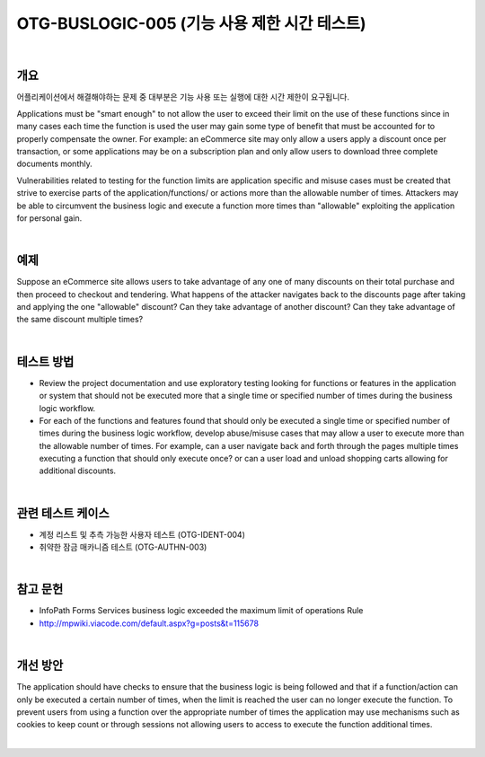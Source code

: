 ============================================================================================
OTG-BUSLOGIC-005 (기능 사용 제한 시간 테스트)
============================================================================================

|

개요
============================================================================================

어플리케이션에서 해결해야하는 문제 중 대부분은 기능 사용 또는 실행에 대한 시간 제한이 요구됩니다.


Applications must be "smart enough" to not allow the user to exceed their limit on the use of these functions since in many cases each time the function is used the user may gain some type of benefit that must be accounted for to properly compensate the owner. For example: an eCommerce site may only allow a users apply a discount once per transaction, or some applications may be on a subscription plan and only allow users to download three complete documents monthly. 

Vulnerabilities related to testing for the function limits are application specific and misuse cases must be created that strive to exercise parts of the application/functions/ or actions more than the allowable number of times. Attackers may be able to circumvent the business logic and execute a function more times than "allowable" exploiting the application for personal gain. 

|

예제
============================================================================================

Suppose an eCommerce site allows users to take advantage of any one of many discounts on their total purchase and then proceed to checkout and tendering. What happens of the attacker navigates back to the discounts page after taking and applying the one "allowable" discount? Can they take advantage of another discount? Can they take advantage of the same discount multiple times? 

|

테스트 방법
============================================================================================

- Review the project documentation and use exploratory testing looking for functions or features in the application or system that should not be executed more that a single time or specified number of times during the business logic workflow. 
- For each of the functions and features found that should only be executed a single time or specified number of times during the business logic workflow, develop abuse/misuse cases that may allow a user to execute more than the allowable number of times. For example, can a user navigate back and forth through the pages multiple times executing a function that should only execute once? or can a user load and unload shopping carts allowing for additional discounts. 

|

관련 테스트 케이스
============================================================================================

- 계정 리스트 및 추측 가능한 사용자 테스트 (OTG-IDENT-004) 
- 취약한 잠금 매카니즘 테스트 (OTG-AUTHN-003) 

|

참고 문헌 
============================================================================================

- InfoPath Forms Services business logic exceeded the maximum limit of operations Rule 
- http://mpwiki.viacode.com/default.aspx?g=posts&t=115678 

|

개선 방안 
============================================================================================

The application should have checks to ensure that the business logic is being followed and that if a function/action can only be executed a certain number of times, when the limit is reached the user can no longer execute the function. To prevent users from using a function over the appropriate number of times the application may use mechanisms such as cookies to keep count or through sessions not allowing users to access to execute the function additional times. 

|